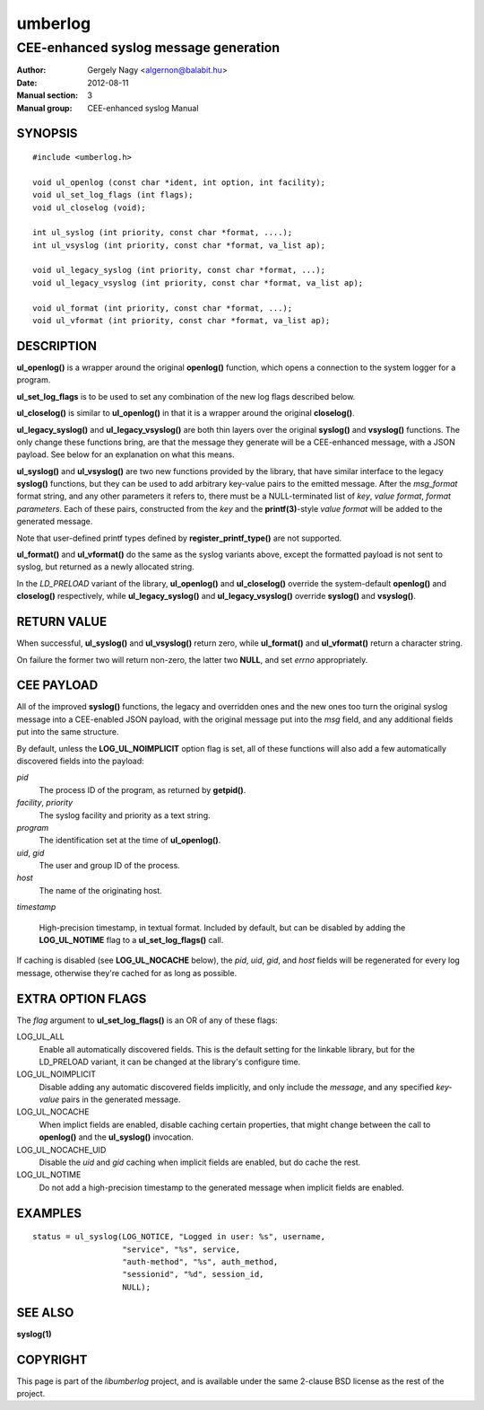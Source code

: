 ========
umberlog
========

--------------------------------------
CEE-enhanced syslog message generation
--------------------------------------

:Author: Gergely Nagy <algernon@balabit.hu>
:Date: 2012-08-11
:Manual section: 3
:Manual group: CEE-enhanced syslog Manual

SYNOPSIS
========

::
   
   #include <umberlog.h>

   void ul_openlog (const char *ident, int option, int facility);
   void ul_set_log_flags (int flags);
   void ul_closelog (void);

   int ul_syslog (int priority, const char *format, ....);
   int ul_vsyslog (int priority, const char *format, va_list ap);

   void ul_legacy_syslog (int priority, const char *format, ...);
   void ul_legacy_vsyslog (int priority, const char *format, va_list ap);

   void ul_format (int priority, const char *format, ...);
   void ul_vformat (int priority, const char *format, va_list ap);

DESCRIPTION
===========

**ul_openlog()** is a wrapper around the original **openlog()**
function, which opens a connection to the system logger for a
program.

**ul_set_log_flags** is to be used to set any combination of the new
log flags described below.

**ul_closelog()** is similar to **ul_openlog()** in that it is a
wrapper around the original **closelog()**.

**ul_legacy_syslog()** and **ul_legacy_vsyslog()** are both thin
layers over the original **syslog()** and **vsyslog()** functions. The
only change these functions bring, are that the message they generate
will be a CEE-enhanced message, with a JSON payload. See below for an
explanation on what this means.

**ul_syslog()** and **ul_vsyslog()** are two new functions provided by
the library, that have similar interface to the legacy **syslog()**
functions, but they can be used to add arbitrary key-value pairs to
the emitted message. After the *msg_format* format string, and any
other parameters it refers to, there must be a NULL-terminated list of
*key*, *value format*, *format parameters*. Each of these pairs,
constructed from the *key* and the **printf(3)**-style *value format*
will be added to the generated message.

Note that user-defined printf types defined by
**register_printf_type()** are not supported.

**ul_format()** and **ul_vformat()** do the same as the syslog
variants above, except the formatted payload is not sent to syslog,
but returned as a newly allocated string.

In the *LD_PRELOAD* variant of the library, **ul_openlog()** and
**ul_closelog()** override the system-default **openlog()** and
**closelog()** respectively, while **ul_legacy_syslog()** and
**ul_legacy_vsyslog()** override **syslog()** and **vsyslog()**.

RETURN VALUE
============

When successful, **ul_syslog()** and **ul_vsyslog()** return zero,
while **ul_format()** and **ul_vformat()** return a character string.

On failure the former two will return non-zero, the latter two
**NULL**, and set *errno* appropriately.

CEE PAYLOAD
===========

All of the improved **syslog()** functions, the legacy and overridden
ones and the new ones too turn the original syslog message into a
CEE-enabled JSON payload, with the original message put into the *msg*
field, and any additional fields put into the same structure.

By default, unless the **LOG_UL_NOIMPLICIT** option flag is set, all
of these functions will also add a few automatically discovered fields
into the payload:

*pid*
  The process ID of the program, as returned by **getpid()**.

*facility*, *priority*
  The syslog facility and priority as a text string.

*program*
  The identification set at the time of **ul_openlog()**.

*uid*, *gid*
  The user and group ID of the process.

*host*
  The name of the originating host.

*timestamp*

  High-precision timestamp, in textual format. Included by default,
  but can be disabled by adding the **LOG_UL_NOTIME** flag to a
  **ul_set_log_flags()** call.

If caching is disabled (see **LOG_UL_NOCACHE** below), the *pid*,
*uid*, *gid*, and *host* fields will be regenerated for every log
message, otherwise they're cached for as long as possible.
  
EXTRA OPTION FLAGS
==================

The *flag* argument to **ul_set_log_flags()** is an OR of any of these
flags:

LOG_UL_ALL
  Enable all automatically discovered fields. This is the default
  setting for the linkable library, but for the LD_PRELOAD variant, it
  can be changed at the library's configure time.

LOG_UL_NOIMPLICIT
  Disable adding any automatic discovered fields implicitly, and only
  include the *message*, and any specified *key-value* pairs in the
  generated message.

LOG_UL_NOCACHE
  When implict fields are enabled, disable caching certain properties,
  that might change between the call to **openlog()** and the
  **ul_syslog()** invocation.

LOG_UL_NOCACHE_UID
  Disable the *uid* and *gid* caching when implicit fields are
  enabled, but do cache the rest.
  
LOG_UL_NOTIME
  Do not add a high-precision timestamp to the generated message when
  implicit fields are enabled.

EXAMPLES
========

::

    status = ul_syslog(LOG_NOTICE, "Logged in user: %s", username,
                       "service", "%s", service,
                       "auth-method", "%s", auth_method,
                       "sessionid", "%d", session_id,
                       NULL);

SEE ALSO
========
**syslog(1)**

COPYRIGHT
=========

This page is part of the *libumberlog* project, and is available under
the same 2-clause BSD license as the rest of the project.

